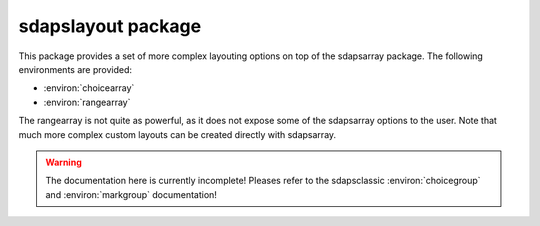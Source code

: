 sdapslayout package
===================

This package provides a set of more complex layouting options on top of the
sdapsarray package. The following environments are provided:

* :environ:`choicearray`
* :environ:`rangearray`

The rangearray is not quite as powerful, as it does not expose some of the
sdapsarray options to the user. Note that much more complex custom layouts can
be created directly with sdapsarray.

.. warning:: The documentation here is currently incomplete! Pleases refer to the sdapsclassic :environ:`choicegroup` and :environ:`markgroup` documentation!

.. environ::
    \begin{choicearray}[kwargs]
    \end{choicearray}

    The following optional keyword parameters can be passed to the
    environment. These keyword parameters default to the values provided in the
    SDAPS context and can for example be modified globally for the document.

    :kwarg align:         named alignment group, set to a common name to align multiple environments to each other
    :kwarg noalign:       disable alignment (same as setting ``align`` to an empty value)
    :kwarg horizontal:    set horizontal mode where each question is one row (default)
    :kwarg layouter:      set the sdapsarray layouter (e.g. rotated for rotated column headers)
    :kwarg angle:         set the angle of the column headers when in rotated mode
    :kwarg vertical:      set vertical mode where each question is one column
    :kwarg type:          the question type "multichoice" or "singlechoice"
    :kwarg multichoice:   switch to multichoice "Choice" question mode
    :kwarg singlechoice:  switch to singlechoice "Option" question mode


    The choicearray environment represents a tabular layout for a set of multiple
    choice questions which have the same possible answers. A new header is created
    in the metadata to group the questions.

    .. warning:: The header is currently *not shown* in the PDF and it cannot
        contain fragile content due to implementation constraints! This is an issue
        with the class which will be fixed. The exact final behaviour is not yet
        specified.

    .. sdaps:: Example of a choicearray environment

        \begin{choicearray}[layouter=rotated]
          \choice{Choice 1}
          \choice{Choice 2}
          \question{Question one}
          \question{Question two}
        \end{choicearray}

    .. sdaps:: Example of a vertical choicearray environment

        \begin{choicearray}[layouter=rotated,vertical]
          \choice{Choice 1}
          \choice{Choice 2}
          \question{Question one}
          \question{Question two}
        \end{choicearray}

    .. todo::
         Right now all arguments can be overriden, this should not be the case. It
         would be correct if the variable name is loaded from the kwargs, and then
         the defaults for align and horizontal/vertical should be applied


    Inside the environment you need to first define all possible answers with
    choice macro and each question using the question macro.

.. environ::
    \begin{optionarray}[kwargs]
    \end{optionarray}

    Identical to :environ:`choicearray` with the singlechoice keyword arguemnt
    set by default.

.. environ::
    \begin{rangearray}[kwargs]
    \end{rangearray}

    :kwarg align:         named alignment group, set to a common name to align multiple environments to each other
    :kwarg count:         the number of choices in the scale (default: 5)
    :kwarg other:         whether to show an alternative answer outside of the scale
    :kwarg layouter:      set the sdapsarray layouter (unlikely to be useful in this case)

    The rangearray environment is used for a scale with lower/upper labels plus
    optionally a further checkmark outside of the range.

    Each question is added using the :macro:`\\range` macro.

    .. macro:: \range[kwargs]{question}{lower}{upper}{other}

        :param question: The question text.
        :param lower: The text for the lower end label.
        :param upper: The text for the upper end label.
        :param upper: The text for the alternative choice (only valid if other
                is passed to the environmet.
        :kwarg var:         Variable name for this question (to be appended to context).
        :kwarg text:       A replacement text for the metadata, if set fragile content is
                permitted inside the `text` argument.
        :kwarg upper:       A replacement text for the metadata, if set fragile content is
                permitted inside the `upper` argument.
        :kwarg lower:       A replacement text for the metadata, if set fragile content is
                permitted inside the `lower` argument.
        :kwarg other:       A replacement text for the metadata, if set fragile content is
                permitted inside the `other` argument.

    .. sdaps:: Example of a rangearray environment

        \begin{rangearray}[count=7,other]
          \range{Question one}{lower}{upper}{other}
          \range{Question two}{bad}{good}{unsure}
        \end{rangearray}

        \begin{rangearray}
          \range{Question three}{lower}{upper}
          \range{Question four}{bad}{good}
        \end{rangearray}
